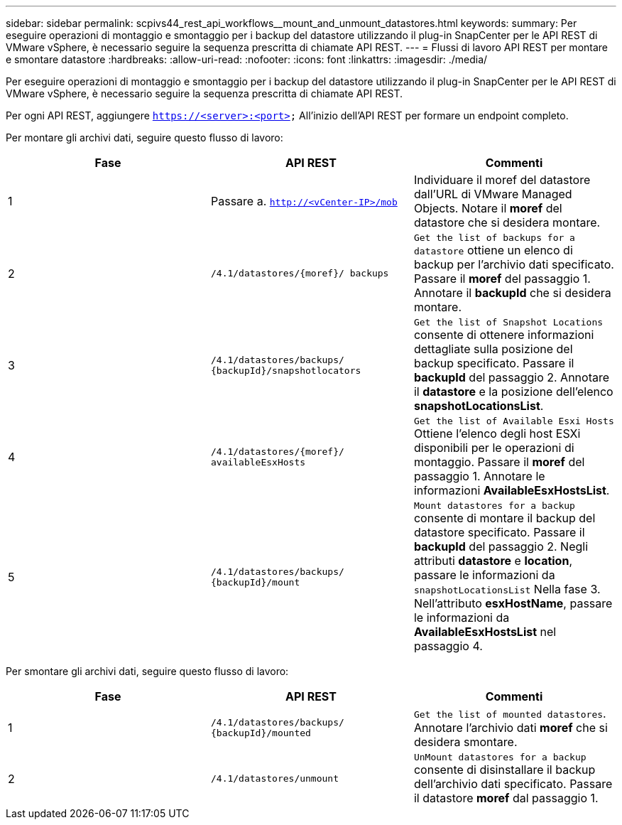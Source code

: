 ---
sidebar: sidebar 
permalink: scpivs44_rest_api_workflows__mount_and_unmount_datastores.html 
keywords:  
summary: Per eseguire operazioni di montaggio e smontaggio per i backup del datastore utilizzando il plug-in SnapCenter per le API REST di VMware vSphere, è necessario seguire la sequenza prescritta di chiamate API REST. 
---
= Flussi di lavoro API REST per montare e smontare datastore
:hardbreaks:
:allow-uri-read: 
:nofooter: 
:icons: font
:linkattrs: 
:imagesdir: ./media/


[role="lead"]
Per eseguire operazioni di montaggio e smontaggio per i backup del datastore utilizzando il plug-in SnapCenter per le API REST di VMware vSphere, è necessario seguire la sequenza prescritta di chiamate API REST.

Per ogni API REST, aggiungere `https://<server>:<port>` All'inizio dell'API REST per formare un endpoint completo.

Per montare gli archivi dati, seguire questo flusso di lavoro:

|===
| Fase | API REST | Commenti 


| 1 | Passare a. `http://<vCenter-IP>/mob` | Individuare il moref del datastore dall'URL di VMware Managed Objects. Notare il *moref* del datastore che si desidera montare. 


| 2 | `/4.1/datastores/{moref}/
backups` | `Get the list of backups for a datastore` ottiene un elenco di backup per l'archivio dati specificato. Passare il *moref* del passaggio 1. Annotare il *backupId* che si desidera montare. 


| 3 | `/4.1/datastores/backups/
{backupId}/snapshotlocators` | `Get the list of Snapshot Locations` consente di ottenere informazioni dettagliate sulla posizione del backup specificato. Passare il *backupId* del passaggio 2. Annotare il *datastore* e la posizione dell'elenco *snapshotLocationsList*. 


| 4 | `/4.1/datastores/{moref}/
availableEsxHosts` | `Get the list of Available Esxi Hosts` Ottiene l'elenco degli host ESXi disponibili per le operazioni di montaggio. Passare il *moref* del passaggio 1. Annotare le informazioni *AvailableEsxHostsList*. 


| 5 | `/4.1/datastores/backups/
{backupId}/mount` | `Mount datastores for a backup` consente di montare il backup del datastore specificato. Passare il *backupId* del passaggio 2. Negli attributi *datastore* e *location*, passare le informazioni da `snapshotLocationsList` Nella fase 3. Nell'attributo *esxHostName*, passare le informazioni da *AvailableEsxHostsList* nel passaggio 4. 
|===
Per smontare gli archivi dati, seguire questo flusso di lavoro:

|===
| Fase | API REST | Commenti 


| 1 | `/4.1/datastores/backups/
{backupId}/mounted` | `Get the list of mounted datastores`. Annotare l'archivio dati *moref* che si desidera smontare. 


| 2 | `/4.1/datastores/unmount` | `UnMount datastores for a backup` consente di disinstallare il backup dell'archivio dati specificato. Passare il datastore *moref* dal passaggio 1. 
|===